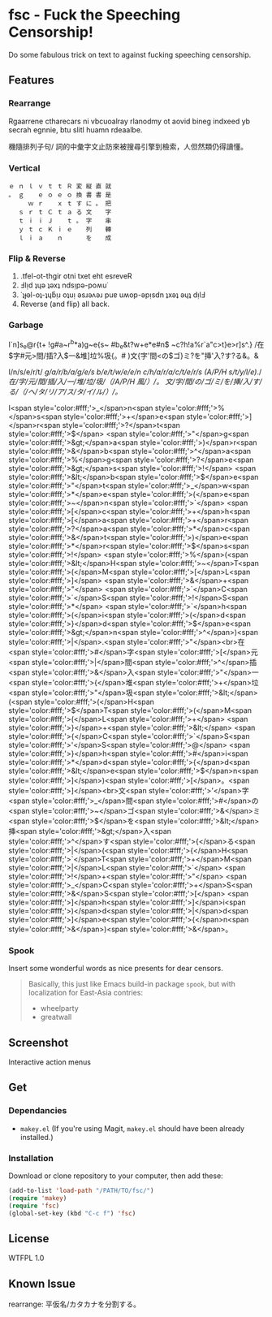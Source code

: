 * fsc - Fuck the Speeching Censorship!
Do some fabulous trick on text to against fucking speeching censorship.
[[https://dl.dropboxusercontent.com/u/1776218/fsc/fsc.jpg]]

** Features
*** Rearrange
Rgaarrene ctharecars ni vbcuoalray rlanodmy ot aovid bineg indxeed yb secrah egnnie, btu slitl huamn rdeaalbe.

機隨排列子句/ 詞的中彙字文止防來被搜尋引擎到檢索，人但然類仍得讀懂。

*** Vertical
#+BEGIN_EXAMPLE
ｅ ｎ ｌ ｖ ｔ ｔ Ｒ 変 縦 直 就
。 ｇ 　 ｅ ｏ ｅ ｏ 換 書 書 是
　 　 ｗ ｒ 　 ｘ ｔ す に 。 把
　 ｓ ｒ ｔ Ｃ ｔ ａ る 文 　 字
　 ｔ ｉ ｉ Ｊ 　 ｔ 。 字 　 串
　 ｙ ｔ ｃ Ｋ ｉ ｅ 　 列 　 轉
　 ｌ ｉ ａ 　 ｎ 　 　 を 　 成
#+END_EXAMPLE

*** Flip & Reverse
1. .tfel-ot-thgir otni txet eht esreveR
2. Ⅎlᴉd ʇɥǝ ʇǝxʇ ndsᴉpǝ-poʍu˙
3. ˙ʇɟǝl-oʇ-ʇɥƃᴉɹ oʇuᴉ ǝsɹǝʌǝɹ puɐ uʍop-ǝpᴉsdn ʇxǝʇ ǝɥʇ dᴉlℲ
4. Reverse (and flip) all back.

*** Garbage
I`n]s_e@r{t+ !g#a~r^b*a)g~e{s~ #b_e&t?w+e*e#n$ ~c?h!a%r`a"c>t}e>r]s^.}
/在$字#元>間/插?入$一&堆]垃%圾{。#
)文{字'間<の$ゴ}ミ?を"挿'入?す?る&。&

I/n/s/e/r/t/ /g/a/r/b/a/g/e/s/ /b/e/t/w/e/e/n/ /c/h/a/r/a/c/t/e/r/s/ /(/A/P/H/ /s/t/y/l/e/)/./
/在/字/元/間/插/入/一/堆/垃/圾/（/A/P/H/ /風/）/。/
/文/字/間/の/ゴ/ミ/を/挿/入/す/る/（/ヘ/タ/リ/ア/ス/タ/イ/ル/）/。/

I<span style='color:#fff;'>_</span>n<span style='color:#fff;'>%</span>s<span style='color:#fff;'>+</span>e<span style='color:#fff;'>]</span>r<span style='color:#fff;'>?</span>t<span style='color:#fff;'>$</span> <span style='color:#fff;'>"</span>g<span style='color:#fff;'>&gt;</span>a<span style='color:#fff;'>)</span>r<span style='color:#fff;'>&</span>b<span style='color:#fff;'>^</span>a<span style='color:#fff;'>%</span>g<span style='color:#fff;'>?</span>e<span style='color:#fff;'>&gt;</span>s<span style='color:#fff;'>!</span> <span style='color:#fff;'>&lt;</span>b<span style='color:#fff;'>$</span>e<span style='color:#fff;'>"</span>t<span style='color:#fff;'>_</span>w<span style='color:#fff;'>*</span>e<span style='color:#fff;'>(</span>e<span style='color:#fff;'>~</span>n<span style='color:#fff;'>`</span> <span style='color:#fff;'>[</span>c<span style='color:#fff;'>+</span>h<span style='color:#fff;'>[</span>a<span style='color:#fff;'>+</span>r<span style='color:#fff;'>?</span>a<span style='color:#fff;'>*</span>c<span style='color:#fff;'>&</span>t<span style='color:#fff;'>)</span>e<span style='color:#fff;'>*</span>r<span style='color:#fff;'>$</span>s<span style='color:#fff;'>!</span> <span style='color:#fff;'>%</span>(<span style='color:#fff;'>&lt;</span>H<span style='color:#fff;'>~</span>T<span style='color:#fff;'>(</span>M<span style='color:#fff;'>[</span>L<span style='color:#fff;'>]</span> <span style='color:#fff;'>&</span>+<span style='color:#fff;'>"</span> <span style='color:#fff;'>`</span>C<span style='color:#fff;'>`</span>S<span style='color:#fff;'>!</span>S<span style='color:#fff;'>*</span> <span style='color:#fff;'>`</span>h<span style='color:#fff;'>(</span>i<span style='color:#fff;'>(</span>d<span style='color:#fff;'>}</span>d<span style='color:#fff;'>$</span>e<span style='color:#fff;'>&gt;</span>n<span style='color:#fff;'>^</span>)<span style='color:#fff;'>|</span>.<span style='color:#fff;'>"</span><br>在<span style='color:#fff;'>#</span>字<span style='color:#fff;'>[</span>元<span style='color:#fff;'>|</span>間<span style='color:#fff;'>^</span>插<span style='color:#fff;'>&</span>入<span style='color:#fff;'>"</span>一<span style='color:#fff;'>{</span>堆<span style='color:#fff;'>+</span>垃<span style='color:#fff;'>"</span>圾<span style='color:#fff;'>&lt;</span>(<span style='color:#fff;'>(</span>H<span style='color:#fff;'>$</span>T<span style='color:#fff;'>(</span>M<span style='color:#fff;'>(</span>L<span style='color:#fff;'>+</span> <span style='color:#fff;'>}</span>+<span style='color:#fff;'>&lt;</span> <span style='color:#fff;'>{</span>C<span style='color:#fff;'>`</span>S<span style='color:#fff;'>'</span>S<span style='color:#fff;'>@</span> <span style='color:#fff;'>}</span>h<span style='color:#fff;'>#</span>i<span style='color:#fff;'>*</span>d<span style='color:#fff;'>{</span>d<span style='color:#fff;'>&lt;</span>e<span style='color:#fff;'>$</span>n<span style='color:#fff;'>]</span>)<span style='color:#fff;'>[</span>。<span style='color:#fff;'>]</span><br>文<span style='color:#fff;'>'</span>字<span style='color:#fff;'>_</span>間<span style='color:#fff;'>#</span>の<span style='color:#fff;'>~</span>ゴ<span style='color:#fff;'>&</span>ミ<span style='color:#fff;'>$</span>を<span style='color:#fff;'>&lt;</span>挿<span style='color:#fff;'>&gt;</span>入<span style='color:#fff;'>^</span>す<span style='color:#fff;'>{</span>る<span style='color:#fff;'>|</span>(<span style='color:#fff;'>{</span>H<span style='color:#fff;'>`</span>T<span style='color:#fff;'>+</span>M<span style='color:#fff;'>|</span>L<span style='color:#fff;'>`</span> <span style='color:#fff;'>!</span>+<span style='color:#fff;'>"</span> <span style='color:#fff;'>_</span>C<span style='color:#fff;'>+</span>S<span style='color:#fff;'>&</span>S<span style='color:#fff;'>[</span> <span style='color:#fff;'>]</span>h<span style='color:#fff;'>]</span>i<span style='color:#fff;'>)</span>d<span style='color:#fff;'>|</span>d<span style='color:#fff;'>]</span>e<span style='color:#fff;'>{</span>n<span style='color:#fff;'>&</span>)<span style='color:#fff;'>&</span>。

*** Spook
Insert some wonderful words as nice presents for dear censors.

#+BEGIN_QUOTE
Basically, this just like Emacs build-in package =spook=, but with localization for East-Asia contries:
- wheelparty
- greatwall
#+END_QUOTE

** Screenshot
Interactive action menus
[[https://dl.dropboxusercontent.com/u/1776218/fsc/fsc1.png]]
[[https://dl.dropboxusercontent.com/u/1776218/fsc/fsc2.png]]
[[https://dl.dropboxusercontent.com/u/1776218/fsc/fsc3.png]]
[[https://dl.dropboxusercontent.com/u/1776218/fsc/fsc4.png]]

** Get
*** Dependancies
- =makey.el= (If you're using Magit, =makey.el= should have been already installed.)

*** Installation
Download or clone repository to your computer, then add these:
#+BEGIN_SRC lisp
(add-to-list 'load-path "/PATH/TO/fsc/")
(require 'makey)
(require 'fsc)
(global-set-key (kbd "C-c f") 'fsc)
#+END_SRC

** License
WTFPL 1.0
** Known Issue
rearrange: 平仮名/カタカナを分割する。
